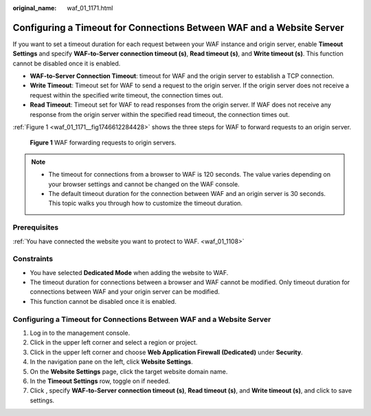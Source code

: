 :original_name: waf_01_1171.html

.. _waf_01_1171:

Configuring a Timeout for Connections Between WAF and a Website Server
======================================================================

If you want to set a timeout duration for each request between your WAF instance and origin server, enable **Timeout Settings** and specify **WAF-to-Server connection timeout (s)**, **Read timeout (s)**, and **Write timeout (s)**. This function cannot be disabled once it is enabled.

-  **WAF-to-Server Connection Timeout**: timeout for WAF and the origin server to establish a TCP connection.
-  **Write Timeout**: Timeout set for WAF to send a request to the origin server. If the origin server does not receive a request within the specified write timeout, the connection times out.
-  **Read Timeout**: Timeout set for WAF to read responses from the origin server. If WAF does not receive any response from the origin server within the specified read timeout, the connection times out.

:ref:`Figure 1 <waf_01_1171__fig1746612284428>` shows the three steps for WAF to forward requests to an origin server.

.. _waf_01_1171__fig1746612284428:

.. figure:: /_static/images/en-us_image_0000002395335245.png
   :alt: **Figure 1** WAF forwarding requests to origin servers.

   **Figure 1** WAF forwarding requests to origin servers.

.. note::

   -  The timeout for connections from a browser to WAF is 120 seconds. The value varies depending on your browser settings and cannot be changed on the WAF console.
   -  The default timeout duration for the connection between WAF and an origin server is 30 seconds. This topic walks you through how to customize the timeout duration.

Prerequisites
-------------

:ref:`You have connected the website you want to protect to WAF. <waf_01_1108>`

Constraints
-----------

-  You have selected **Dedicated Mode** when adding the website to WAF.
-  The timeout duration for connections between a browser and WAF cannot be modified. Only timeout duration for connections between WAF and your origin server can be modified.
-  This function cannot be disabled once it is enabled.


Configuring a Timeout for Connections Between WAF and a Website Server
----------------------------------------------------------------------

#. Log in to the management console.
#. Click |image1| in the upper left corner and select a region or project.
#. Click |image2| in the upper left corner and choose **Web Application Firewall (Dedicated)** under **Security**.
#. In the navigation pane on the left, click **Website Settings**.
#. On the **Website Settings** page, click the target website domain name.
#. In the **Timeout Settings** row, toggle |image3| on if needed.
#. Click |image4|, specify **WAF-to-Server connection timeout (s)**, **Read timeout (s)**, and **Write timeout (s)**, and click |image5| to save settings.

.. |image1| image:: /_static/images/en-us_image_0000002395174933.png
.. |image2| image:: /_static/images/en-us_image_0000002395334641.png
.. |image3| image:: /_static/images/en-us_image_0000002361495468.png
.. |image4| image:: /_static/images/en-us_image_0000002395335253.png
.. |image5| image:: /_static/images/en-us_image_0000002361495460.png

